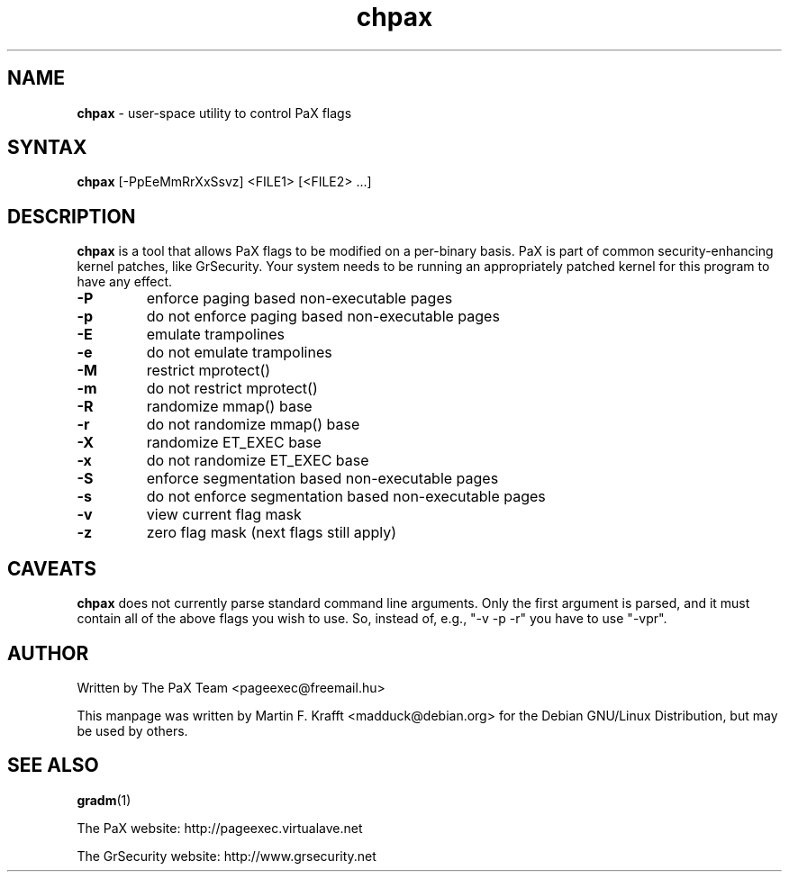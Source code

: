 .\" -*- nroff -*-
.\"
.\" chpax.1
.\"
.\" This program was written by
.\" The PaX Team <pageexec@freemail.hu>
.\"
.\" This manpage was created by:
.\" Martin Krafft <madduck@debian.org<
.\" 
.\" The license of this manpage is "Do what you want, but do it right!"
.\"
.TH chpax 1 .\" "chpax Manual" "Feb 12, 2003"
.SH NAME
\fB chpax \fR - user-space utility to control PaX flags
.SH SYNTAX 
\fB chpax \fR [-PpEeMmRrXxSsvz] <FILE1> [<FILE2> ...]
.SH DESCRIPTION
\fBchpax\fR is a tool that allows PaX flags to be modified
on a per-binary basis. PaX is part of common security-enhancing
kernel patches, like GrSecurity. Your system needs to be
running an appropriately patched kernel for this program to
have any effect.
.TP
\fB-P\fR
enforce paging based non-executable pages
.TP
\fB-p\fR
do not enforce paging based non-executable pages
.TP
\fB-E\fR
emulate trampolines
.TP
\fB-e\fR
do not emulate trampolines
.TP
\fB-M\fR
restrict mprotect()
.TP
\fB-m\fR
do not restrict mprotect()
.TP
\fB-R\fR
randomize mmap() base
.TP
\fB-r\fR
do not randomize mmap() base
.TP
\fB-X\fR
randomize ET_EXEC base
.TP
\fB-x\fR
do not randomize ET_EXEC base
.TP
\fB-S\fR
enforce segmentation based non-executable pages
.TP
\fB-s\fR
do not enforce segmentation based non-executable pages
.TP
\fB-v\fR
view current flag mask 
.TP
\fB-z\fR
zero flag mask (next flags still apply)
.SH CAVEATS
\fBchpax\fR does not currently parse standard command line arguments. Only the
first argument is parsed, and it must contain all of the above flags you
wish to use. So, instead of, e.g., "-v -p -r" you have to use "-vpr".
.SH AUTHOR
Written by The PaX Team <pageexec@freemail.hu>
.PP
This manpage was written by Martin F. Krafft <madduck@debian.org>
for the Debian GNU/Linux Distribution, but may be used by others.
.SH "SEE ALSO"
.BR gradm (1)
.PP
The PaX website: http://pageexec.virtualave.net
.PP
The GrSecurity website: http://www.grsecurity.net

